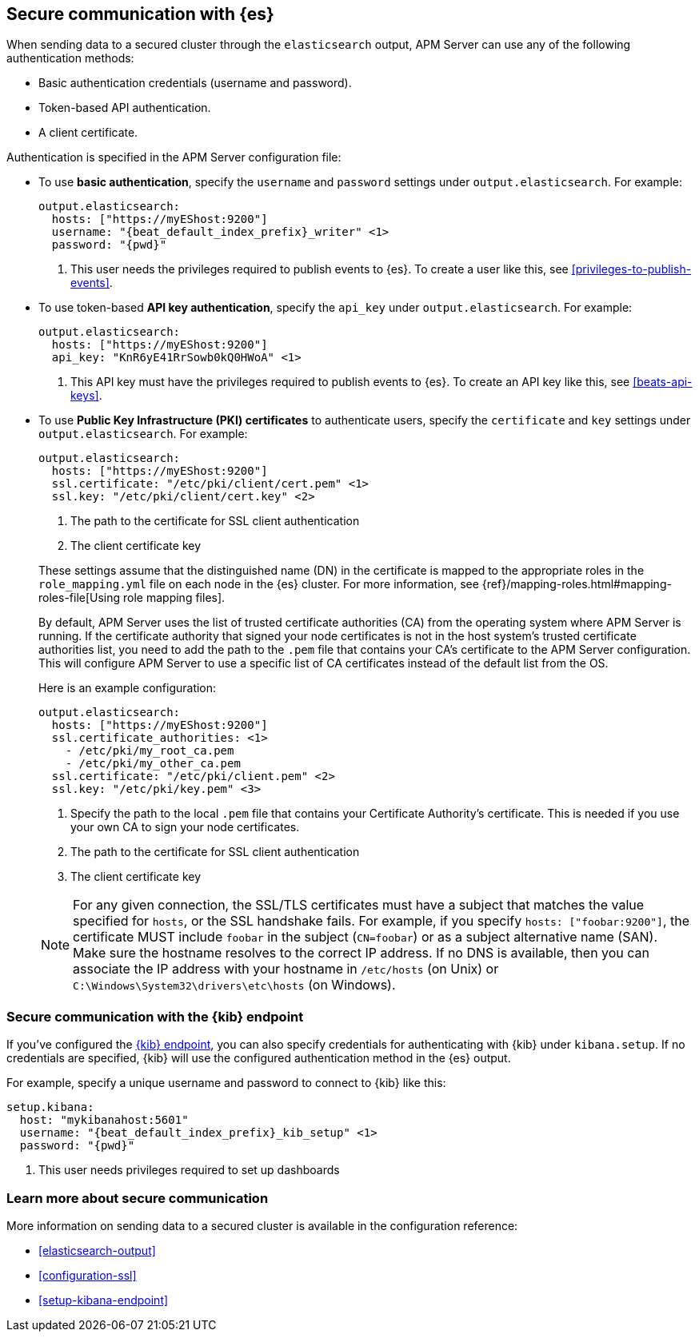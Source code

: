 [float]
[[securing-communication-elasticsearch]]
== Secure communication with {es}

When sending data to a secured cluster through the `elasticsearch`
output, APM Server can use any of the following authentication methods:

* Basic authentication credentials (username and password).
* Token-based API authentication.
* A client certificate.

Authentication is specified in the APM Server configuration file:

* To use *basic authentication*, specify the `username` and `password` settings under `output.elasticsearch`.
For example:
+
--
["source","yaml",subs="attributes,callouts"]
----------------------------------------------------------------------
output.elasticsearch:
  hosts: ["https://myEShost:9200"]
  username: "{beat_default_index_prefix}_writer" <1>
  password: "{pwd}"
----------------------------------------------------------------------
<1> This user needs the privileges required to publish events to {es}.
To create a user like this, see <<privileges-to-publish-events>>.
--

* To use token-based *API key authentication*, specify the `api_key` under `output.elasticsearch`.
For example:
+
--
["source","yaml",subs="attributes,callouts"]
----------------------------------------------------------------------
output.elasticsearch:
  hosts: ["https://myEShost:9200"]
  api_key: "KnR6yE41RrSowb0kQ0HWoA" <1>
----------------------------------------------------------------------
<1> This API key must have the privileges required to publish events to {es}.
To create an API key like this, see <<beats-api-keys>>.
--

[[beats-tls]]
* To use *Public Key Infrastructure (PKI) certificates* to authenticate users,
specify the `certificate` and `key` settings under `output.elasticsearch`.
For example:
+
--
["source","yaml",subs="attributes,callouts"]
----------------------------------------------------------------------
output.elasticsearch:
  hosts: ["https://myEShost:9200"]
  ssl.certificate: "/etc/pki/client/cert.pem" <1>
  ssl.key: "/etc/pki/client/cert.key" <2>
----------------------------------------------------------------------
<1> The path to the certificate for SSL client authentication
<2> The client certificate key
--
+
These settings assume that the
distinguished name (DN) in the certificate is mapped to the appropriate roles in
the `role_mapping.yml` file on each node in the {es} cluster. For more
information, see {ref}/mapping-roles.html#mapping-roles-file[Using role
mapping files].
+
By default, APM Server uses the list of trusted certificate authorities (CA) from the
operating system where APM Server is running. If the certificate authority that signed your node certificates
is not in the host system's trusted certificate authorities list, you need
to add the path to the `.pem` file that contains your CA's certificate to the
APM Server configuration. This will configure APM Server to use a specific list of
CA certificates instead of the default list from the OS.
+
Here is an example configuration:
+
--
["source","yaml",subs="attributes,callouts"]
----------------------------------------------------------------------
output.elasticsearch:
  hosts: ["https://myEShost:9200"]
  ssl.certificate_authorities: <1>
    - /etc/pki/my_root_ca.pem
    - /etc/pki/my_other_ca.pem
  ssl.certificate: "/etc/pki/client.pem" <2>
  ssl.key: "/etc/pki/key.pem" <3>
----------------------------------------------------------------------
<1> Specify the path to the local `.pem` file that contains your Certificate
Authority's certificate. This is needed if you use your own CA to sign your node certificates.
<2> The path to the certificate for SSL client authentication
<3> The client certificate key
--
+
NOTE: For any given connection, the SSL/TLS certificates must have a subject
that matches the value specified for `hosts`, or the SSL handshake fails.
For example, if you specify `hosts: ["foobar:9200"]`, the certificate MUST
include `foobar` in the subject (`CN=foobar`) or as a subject alternative name
(SAN). Make sure the hostname resolves to the correct IP address. If no DNS is available, then
you can associate the IP address with your hostname in `/etc/hosts`
(on Unix) or `C:\Windows\System32\drivers\etc\hosts` (on Windows).

ifndef::no_dashboards[]
[role="xpack"]
[float]
[[securing-communication-kibana]]
=== Secure communication with the {kib} endpoint

If you've configured the <<setup-kibana-endpoint,{kib} endpoint>>,
you can also specify credentials for authenticating with {kib} under `kibana.setup`.
If no credentials are specified, {kib} will use the configured authentication method
in the {es} output.

For example, specify a unique username and password to connect to {kib} like this:

--
["source","yaml",subs="attributes,callouts"]
----
setup.kibana:
  host: "mykibanahost:5601"
  username: "{beat_default_index_prefix}_kib_setup" <1>
  password: "{pwd}"
----
<1> This user needs privileges required to set up dashboards
endif::no_dashboards[]
--

[role="xpack"]
[float]
[[securing-communication-learn-more]]
=== Learn more about secure communication

More information on sending data to a secured cluster is available in the configuration reference:

* <<elasticsearch-output>>
* <<configuration-ssl>>
ifndef::no_dashboards[]
* <<setup-kibana-endpoint>>
endif::no_dashboards[]